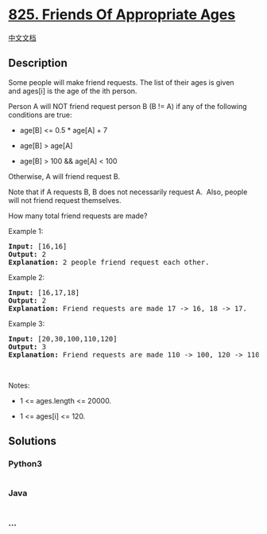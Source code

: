 * [[https://leetcode.com/problems/friends-of-appropriate-ages][825.
Friends Of Appropriate Ages]]
  :PROPERTIES:
  :CUSTOM_ID: friends-of-appropriate-ages
  :END:
[[./solution/0800-0899/0825.Friends Of Appropriate Ages/README.org][中文文档]]

** Description
   :PROPERTIES:
   :CUSTOM_ID: description
   :END:

#+begin_html
  <p>
#+end_html

Some people will make friend requests. The list of their ages is given
and ages[i] is the age of the ith person. 

#+begin_html
  </p>
#+end_html

#+begin_html
  <p>
#+end_html

Person A will NOT friend request person B (B != A) if any of the
following conditions are true:

#+begin_html
  </p>
#+end_html

#+begin_html
  <ul>
#+end_html

#+begin_html
  <li>
#+end_html

age[B] <= 0.5 * age[A] + 7

#+begin_html
  </li>
#+end_html

#+begin_html
  <li>
#+end_html

age[B] > age[A]

#+begin_html
  </li>
#+end_html

#+begin_html
  <li>
#+end_html

age[B] > 100 && age[A] < 100

#+begin_html
  </li>
#+end_html

#+begin_html
  </ul>
#+end_html

#+begin_html
  <p>
#+end_html

Otherwise, A will friend request B.

#+begin_html
  </p>
#+end_html

#+begin_html
  <p>
#+end_html

Note that if A requests B, B does not necessarily request A.  Also,
people will not friend request themselves.

#+begin_html
  </p>
#+end_html

#+begin_html
  <p>
#+end_html

How many total friend requests are made?

#+begin_html
  </p>
#+end_html

#+begin_html
  <p>
#+end_html

Example 1:

#+begin_html
  </p>
#+end_html

#+begin_html
  <pre>
  <strong>Input: </strong>[16,16]
  <strong>Output: </strong>2
  <strong>Explanation: </strong>2 people friend request each other.
  </pre>
#+end_html

#+begin_html
  <p>
#+end_html

Example 2:

#+begin_html
  </p>
#+end_html

#+begin_html
  <pre>
  <strong>Input: </strong>[16,17,18]
  <strong>Output: </strong>2
  <strong>Explanation: </strong>Friend requests are made 17 -&gt; 16, 18 -&gt; 17.</pre>
#+end_html

#+begin_html
  <p>
#+end_html

Example 3:

#+begin_html
  </p>
#+end_html

#+begin_html
  <pre>
  <strong>Input: </strong>[20,30,100,110,120]
  <strong>Output: </strong>3
  <strong>Explanation: </strong>Friend requests are made 110 -&gt; 100, 120 -&gt; 110, 120 -&gt; 100.
  </pre>
#+end_html

#+begin_html
  <p>
#+end_html

 

#+begin_html
  </p>
#+end_html

#+begin_html
  <p>
#+end_html

Notes:

#+begin_html
  </p>
#+end_html

#+begin_html
  <ul>
#+end_html

#+begin_html
  <li>
#+end_html

1 <= ages.length <= 20000.

#+begin_html
  </li>
#+end_html

#+begin_html
  <li>
#+end_html

1 <= ages[i] <= 120.

#+begin_html
  </li>
#+end_html

#+begin_html
  </ul>
#+end_html

** Solutions
   :PROPERTIES:
   :CUSTOM_ID: solutions
   :END:

#+begin_html
  <!-- tabs:start -->
#+end_html

*** *Python3*
    :PROPERTIES:
    :CUSTOM_ID: python3
    :END:
#+begin_src python
#+end_src

*** *Java*
    :PROPERTIES:
    :CUSTOM_ID: java
    :END:
#+begin_src java
#+end_src

*** *...*
    :PROPERTIES:
    :CUSTOM_ID: section
    :END:
#+begin_example
#+end_example

#+begin_html
  <!-- tabs:end -->
#+end_html
